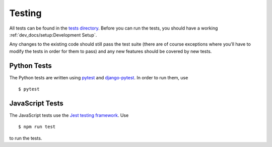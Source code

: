 Testing
=======

All tests can be found in the
`tests directory <https://github.com/rheinwerk-verlag/planning-poker/tree/development/tests>`_. Before you can run the
tests, you should have a working :ref:`dev_docs/setup:Development Setup`.

Any changes to the existing code should still pass the test suite (there are of course exceptions where you'll have to
modify the tests in order for them to pass) and any new features should be covered by new tests.

Python Tests
------------

The Python tests are written using `pytest <https://docs.pytest.org/en/latest/>`_ and
`django-pytest <https://pytest-django.readthedocs.io/en/latest/>`_. In order to run them, use ::

$ pytest

JavaScript Tests
----------------

The JavaScript tests use the `Jest testing framework <https://jestjs.io>`_. Use ::

$ npm run test

to run the tests.
